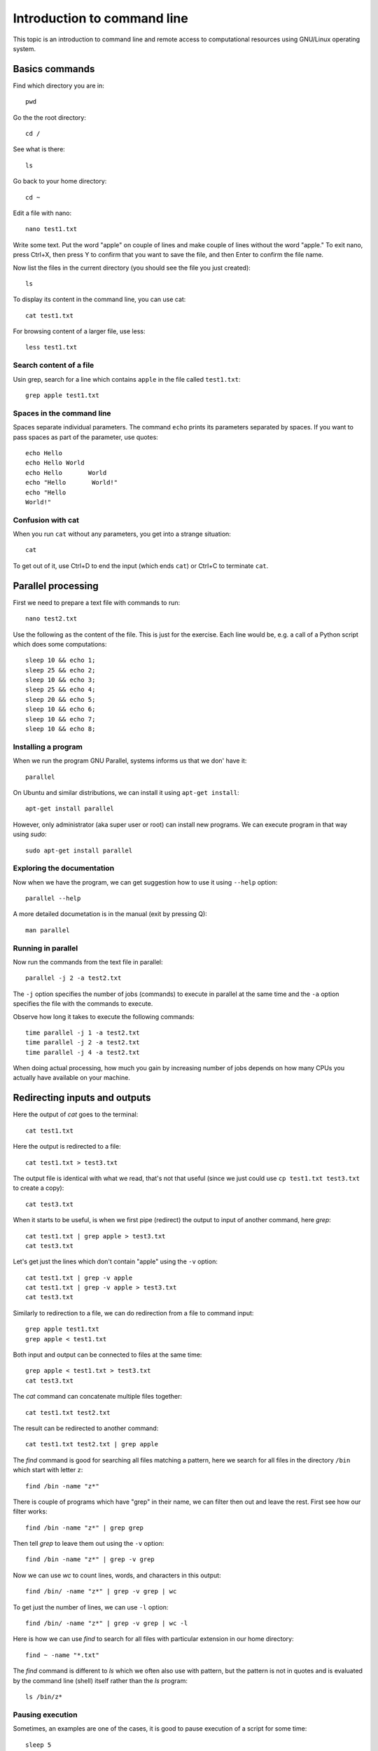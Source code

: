Introduction to command line
============================

This topic is an introduction to command line and remote access to
computational resources using GNU/Linux operating system.

Basics commands
---------------

Find which directory you are in::

    pwd

Go the the root directory::

    cd /

See what is there::

    ls

Go back to your home directory::

    cd ~

Edit a file with nano::

    nano test1.txt

Write some text. Put the word "apple" on couple of lines and make couple
of lines without the word "apple." To exit nano, press Ctrl+X, then
press Y to confirm that you want to save the file, and then Enter to
confirm the file name.

Now list the files in the current directory (you should see the file
you just created)::

    ls

To display its content in the command line, you can use cat::

    cat test1.txt

For browsing content of a larger file, use less::

    less test1.txt

Search content of a file
````````````````````````

Usin grep, search for a line which contains ``apple`` in the file
called ``test1.txt``::

    grep apple test1.txt

Spaces in the command line
``````````````````````````

Spaces separate individual parameters. The command ``echo`` prints
its parameters separated by spaces. If you want to pass spaces as part
of the parameter, use quotes::

    echo Hello
    echo Hello World
    echo Hello       World
    echo "Hello       World!"
    echo "Hello
    World!"

Confusion with cat
``````````````````

When you run ``cat`` without any parameters, you get into a strange
situation::

    cat

To get out of it, use Ctrl+D to end the input (which ends ``cat``)
or Ctrl+C to terminate ``cat``.

Parallel processing
-------------------


First we need to prepare a text file with commands to run::

    nano test2.txt

Use the following as the content of the file. This is just for the
exercise. Each line would be, e.g. a call of a Python script which
does some computations::

    sleep 10 && echo 1;
    sleep 25 && echo 2;
    sleep 10 && echo 3;
    sleep 25 && echo 4;
    sleep 20 && echo 5;
    sleep 10 && echo 6;
    sleep 10 && echo 7;
    sleep 10 && echo 8;


Installing a program
````````````````````

When we run the program GNU Parallel, systems informs us that we don'
have it::

    parallel

On Ubuntu and similar distributions, we can install it using
``apt-get install``::

    apt-get install parallel

However, only administrator (aka super user or root) can install new
programs. We can execute program in that way using *sudo*::

    sudo apt-get install parallel

Exploring the documentation
```````````````````````````

Now when we have the program, we can get suggestion how to use it
using ``--help`` option::

    parallel --help

A more detailed documetation is in the manual (exit by pressing Q)::

    man parallel

Running in parallel
```````````````````

Now run the commands from the text file in parallel::

    parallel -j 2 -a test2.txt

The ``-j`` option specifies the number of jobs (commands) to execute
in parallel at the same time and the ``-a`` option specifies the
file with the commands to execute.

Observe how long it takes to execute the following commands::

    time parallel -j 1 -a test2.txt
    time parallel -j 2 -a test2.txt
    time parallel -j 4 -a test2.txt

When doing actual processing, how much you gain by increasing number of
jobs depends on how many CPUs you actually have available on your
machine.

Redirecting inputs and outputs
------------------------------

Here the output of *cat* goes to the terminal::

    cat test1.txt

Here the output is redirected to a file::

    cat test1.txt > test3.txt

The output file is identical with what we read, that's not that useful
(since we just could use ``cp test1.txt test3.txt`` to create a copy)::

    cat test3.txt

When it starts to be useful, is when we first pipe (redirect) the output
to input of another command, here *grep*::

    cat test1.txt | grep apple > test3.txt
    cat test3.txt

Let's get just the lines which don't contain "apple" using
the ``-v`` option::

    cat test1.txt | grep -v apple
    cat test1.txt | grep -v apple > test3.txt
    cat test3.txt

Similarly to redirection to a file, we can do redirection from a file
to command input::

    grep apple test1.txt
    grep apple < test1.txt

Both input and output can be connected to files at the same time::

    grep apple < test1.txt > test3.txt
    cat test3.txt

The *cat* command can concatenate multiple files together::

    cat test1.txt test2.txt

The result can be redirected to another command::

    cat test1.txt test2.txt | grep apple

The *find* command is good for searching all files matching a pattern,
here we search for all files in the directory ``/bin`` which start with
letter ``z``::

    find /bin -name "z*"

There is couple of programs which have "grep" in their name, we can
filter then out and leave the rest. First see how our filter works::

    find /bin -name "z*" | grep grep

Then tell *grep* to leave them out using the ``-v`` option::

    find /bin -name "z*" | grep -v grep

Now we can use *wc* to count lines, words, and characters in this
output::

    find /bin/ -name "z*" | grep -v grep | wc

To get just the number of lines, we can use ``-l`` option::

    find /bin/ -name "z*" | grep -v grep | wc -l

Here is how we can use *find* to search for all files with particular
extension in our home directory::

    find ~ -name "*.txt"

The *find* command is different to *ls* which we often also use with
pattern, but the pattern is not in quotes and is evaluated by the
command line (shell) itself rather than the *ls* program::

    ls /bin/z*

Pausing execution
`````````````````

Sometimes, an examples are one of the cases, it is good to pause
execution of a script for some time::

    sleep 5

Running program in the background
---------------------------------

So far all commands we were running were blocking the command line
and we needed to wait for them to finish::

    sleep 10

If we want to run a long-running program in the background, we can use
ampersand at the end of the line::

    sleep 10 &

This also works in the scripts enabling parallel processing. In that
case you may find *wait* command to be useful for waiting for all
processes to finish.

Ampersand is also useful when running GUI applications from the command
line::

    gedit
    gedit &


Remote access using SSH
-----------------------

Although different remote desktop solutions are quite common,
it is even more common to connect to servers and remote computational
resources, such as high performance computing clusters, using SSH.
The whole operation is done in command line and all further interaction
happens in command line as well (see how the command line prompt
changed)::

    ssh anndoe@154.2.15.319 -X

The ``-X`` option is useful for servers which support applications with
GUI, specifically servers with X server, and clients which support this
type of connection (most of Linux distributions support that while
on MS Windows it is harder to get that). When ``-X`` is used, GUI
applications can be started from command line and the GUI appears
on the client side similarly to the applications running on the client.


Bonus: Changing the path variable
---------------------------------

This is how path variable can be changed to enable a program installed
in non-standard location in the command line for the given session
(expects Ubuntu 16.04)::

    ls
    sl
    sudo apt-get install sl
    sl
    echo $PATH
    echo export PATH="/usr/games:$PATH"
    export PATH="/usr/games:$PATH"
    ls
    sl

Resources
---------

* `Introduction to the Linux Operating System <https://www.guru99.com/introduction-linux.html>`_ from Guru99
* `The Linux Information Project <http://www.linfo.org/>`_
* `Unix—the Bare Minimum <http://heather.cs.ucdavis.edu/~matloff/UnixAndC/Unix/UnixBareMn.pdf>`_ by Norman Matloff
* `Introduction to Linux <http://tille.garrels.be/training/tldp/>`_ by Machtelt Garrels
* `An Introduction to Linux Basics <https://www.digitalocean.com/community/tutorials/an-introduction-to-linux-basics>`_ at DigitalOcean
* `UNIX Tutorial for Beginners <http://www.ee.surrey.ac.uk/Teaching/Unix/>`_ by M. Stonebank
* `Piping and Redirection! <https://ryanstutorials.net/linuxtutorial/piping.php>`_ By Ryan Chadwick
* `What do 'real', 'user' and 'sys' mean in the output of time(1)? <https://stackoverflow.com/questions/556405/what-do-real-user-and-sys-mean-in-the-output-of-time1>`_

Videos
``````

* `Basic commands <http://fatra.cnr.ncsu.edu/open-science-course/linux-pwd-cd-cat-less.mp4>`_ (recording from the class, 14min)
* `Using Tab key <http://fatra.cnr.ncsu.edu/open-science-course/linux-tab-key.mp4>`_ (recording from the class, 1.5min)
* `World Without Linux Final Episode #6 Free Burger <https://www.youtube.com/watch?v=fvPSNK8iB0Y>`_ (many Linux-related terms in under 3 minutes)

Assignment
----------

Go through the above instructions. You can use NCSU VCL, specifically
one of the Ubuntu machines. When you login in into the machine, use
terminal to input commands. Alternatively, you can use terminal on Mac
OS or Git Bash from the last class if you are using MS Windows but you
may not be able to do all the steps. If you were in the class, you can
skip this part and do the next one right away.

In some Linux command line (e.g. in NCSU VCL Ubuntu machine), find out
how many CPUs has the machine you are working on. To find out that
information, use file called ``/proc/cpuinfo`` which contains
information about CPUs. Construct command line which will in one
command print the number of CPUs, but nothing more. Post the command as
a (online) text as assignment in Moodle.

Please do post questions to the forum as you are going through the
provided material, just don't post possible solutions for that CPU
command, so that others can come up with their own solutions.
